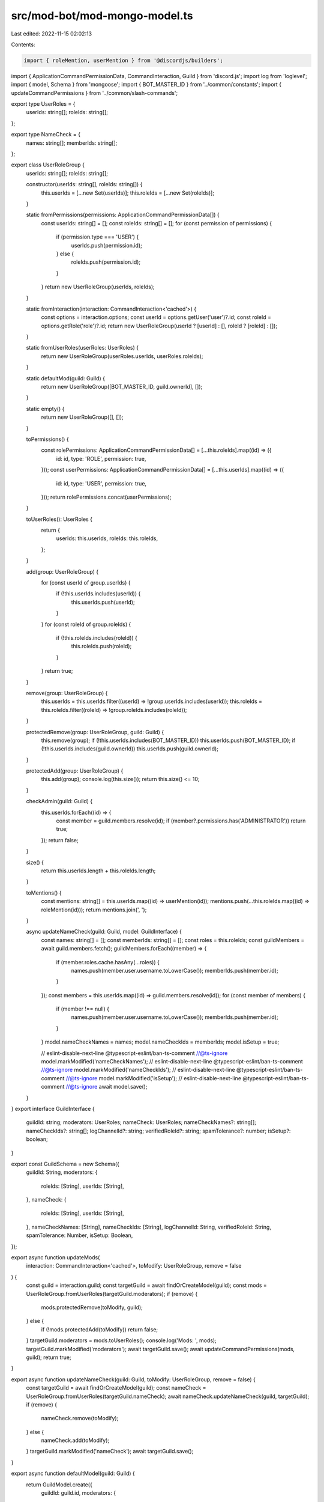 src/mod-bot/mod-mongo-model.ts
==============================

Last edited: 2022-11-15 02:02:13

Contents:

.. code-block:: ts

    import { roleMention, userMention } from '@discordjs/builders';
import { ApplicationCommandPermissionData, CommandInteraction, Guild } from 'discord.js';
import log from 'loglevel';
import { model, Schema } from 'mongoose';
import { BOT_MASTER_ID } from '../common/constants';
import { updateCommandPermissions } from '../common/slash-commands';

export type UserRoles = {
    userIds: string[];
    roleIds: string[];
};

export type NameCheck = {
    names: string[];
    memberIds: string[];
};

export class UserRoleGroup {
    userIds: string[];
    roleIds: string[];

    constructor(userIds: string[], roleIds: string[]) {
        this.userIds = [...new Set(userIds)];
        this.roleIds = [...new Set(roleIds)];
    }

    static fromPermissions(permissions: ApplicationCommandPermissionData[]) {
        const userIds: string[] = [];
        const roleIds: string[] = [];
        for (const permission of permissions) {
            if (permission.type === 'USER') {
                userIds.push(permission.id);
            } else {
                roleIds.push(permission.id);
            }
        }
        return new UserRoleGroup(userIds, roleIds);
    }

    static fromInteraction(interaction: CommandInteraction<'cached'>) {
        const options = interaction.options;
        const userId = options.getUser('user')?.id;
        const roleId = options.getRole('role')?.id;
        return new UserRoleGroup(userId ? [userId] : [], roleId ? [roleId] : []);
    }

    static fromUserRoles(userRoles: UserRoles) {
        return new UserRoleGroup(userRoles.userIds, userRoles.roleIds);
    }

    static defaultMod(guild: Guild) {
        return new UserRoleGroup([BOT_MASTER_ID, guild.ownerId], []);
    }

    static empty() {
        return new UserRoleGroup([], []);
    }

    toPermissions() {
        const rolePermissions: ApplicationCommandPermissionData[] = [...this.roleIds].map((id) => ({
            id: id,
            type: 'ROLE',
            permission: true,
        }));
        const userPermissions: ApplicationCommandPermissionData[] = [...this.userIds].map((id) => ({
            id: id,
            type: 'USER',
            permission: true,
        }));
        return rolePermissions.concat(userPermissions);
    }

    toUserRoles(): UserRoles {
        return {
            userIds: this.userIds,
            roleIds: this.roleIds,
        };
    }

    add(group: UserRoleGroup) {
        for (const userId of group.userIds) {
            if (!this.userIds.includes(userId)) {
                this.userIds.push(userId);
            }
        }
        for (const roleId of group.roleIds) {
            if (!this.roleIds.includes(roleId)) {
                this.roleIds.push(roleId);
            }
        }
        return true;
    }

    remove(group: UserRoleGroup) {
        this.userIds = this.userIds.filter((userId) => !group.userIds.includes(userId));
        this.roleIds = this.roleIds.filter((roleId) => !group.roleIds.includes(roleId));
    }

    protectedRemove(group: UserRoleGroup, guild: Guild) {
        this.remove(group);
        if (!this.userIds.includes(BOT_MASTER_ID)) this.userIds.push(BOT_MASTER_ID);
        if (!this.userIds.includes(guild.ownerId)) this.userIds.push(guild.ownerId);
    }

    protectedAdd(group: UserRoleGroup) {
        this.add(group);
        console.log(this.size());
        return this.size() <= 10;

    }

    checkAdmin(guild: Guild) {
        this.userIds.forEach((id) => {
            const member = guild.members.resolve(id);
            if (member?.permissions.has('ADMINISTRATOR')) return true;
        });
        return false;
    }

    size() {
        return this.userIds.length + this.roleIds.length;
    }

    toMentions() {
        const mentions: string[] = this.userIds.map((id) => userMention(id));
        mentions.push(...this.roleIds.map((id) => roleMention(id)));
        return mentions.join(', ');
    }

    async updateNameCheck(guild: Guild, model: GuildInterface) {
        const names: string[] = [];
        const memberIds: string[] = [];
        const roles = this.roleIds;
        const guildMembers = await guild.members.fetch();
        guildMembers.forEach((member) => {
            if (member.roles.cache.hasAny(...roles)) {
                names.push(member.user.username.toLowerCase());
                memberIds.push(member.id);
            }
        });
        const members = this.userIds.map((id) => guild.members.resolve(id));
        for (const member of members) {
            if (member !== null) {
                names.push(member.user.username.toLowerCase());
                memberIds.push(member.id);
            }
        }
        model.nameCheckNames = names;
        model.nameCheckIds = memberIds;
        model.isSetup = true;

        // eslint-disable-next-line @typescript-eslint/ban-ts-comment
        //@ts-ignore
        model.markModified('nameCheckNames');
        // eslint-disable-next-line @typescript-eslint/ban-ts-comment
        //@ts-ignore
        model.markModified('nameCheckIds');
        // eslint-disable-next-line @typescript-eslint/ban-ts-comment
        //@ts-ignore
        model.markModified('isSetup');
        // eslint-disable-next-line @typescript-eslint/ban-ts-comment
        //@ts-ignore
        await model.save();
    }
}
export interface GuildInterface {
    guildId: string;
    moderators: UserRoles;
    nameCheck: UserRoles;
    nameCheckNames?: string[];
    nameCheckIds?: string[];
    logChannelId?: string;
    verifiedRoleId?: string;
    spamTolerance?: number;
    isSetup?: boolean;
}

export const GuildSchema = new Schema({
    guildId: String,
    moderators: {
        roleIds: [String],
        userIds: [String],
    },
    nameCheck: {
        roleIds: [String],
        userIds: [String],
    },
    nameCheckNames: [String],
    nameCheckIds: [String],
    logChannelId: String,
    verifiedRoleId: String,
    spamTolerance: Number,
    isSetup: Boolean,
});

export async function updateMods(
    interaction: CommandInteraction<'cached'>,
    toModify: UserRoleGroup,
    remove = false
) {
    const guild = interaction.guild;
    const targetGuild = await findOrCreateModel(guild);
    const mods = UserRoleGroup.fromUserRoles(targetGuild.moderators);
    if (remove) {
        mods.protectedRemove(toModify, guild);
    } else {
        if (!mods.protectedAdd(toModify)) return false;
    }
    targetGuild.moderators = mods.toUserRoles();
    console.log('Mods: ', mods);
    targetGuild.markModified('moderators');
    await targetGuild.save();
    await updateCommandPermissions(mods, guild);
    return true;
}

export async function updateNameCheck(guild: Guild, toModify: UserRoleGroup, remove = false) {
    const targetGuild = await findOrCreateModel(guild);
    const nameCheck = UserRoleGroup.fromUserRoles(targetGuild.nameCheck);
    await nameCheck.updateNameCheck(guild, targetGuild);
    if (remove) {
        nameCheck.remove(toModify);
    } else {
        nameCheck.add(toModify);
    }
    targetGuild.markModified('nameCheck');
    await targetGuild.save();
}

export async function defaultModel(guild: Guild) {
    return GuildModel.create({
        guildId: guild.id,
        moderators: {
            roleIds: [],
            userIds: [BOT_MASTER_ID, guild.ownerId],
        },
        nameCheck: {
            roleIds: [],
            userIds: [],
        },
    });
}

export async function resetMongoModel(guild: Guild) {
    await GuildModel.deleteOne({ guildId: guild.id });
    const targetGuild = await defaultModel(guild);
    await targetGuild.save();
}

export async function resetMongoPermissions(guild: Guild) {
    const targetGuild = await findOrCreateModel(guild);
    targetGuild.moderators = {
        roleIds: [],
        userIds: [BOT_MASTER_ID, guild.ownerId],
    };
    targetGuild.markModified('moderators');
    await targetGuild.save();
    return targetGuild;
}

export async function findOrCreateModel(guild: Guild) {
    let targetGuild = await GuildModel.findOne({ guildId: guild.id });
    if (!targetGuild) {
        targetGuild = await defaultModel(guild);
    }
    return targetGuild;
}

export async function setMongoLogChannel(guild: Guild, channelId: string) {
    const targetGuild = await findOrCreateModel(guild);
    targetGuild.logChannelId = channelId;
    targetGuild.markModified('logChannelId');
    await targetGuild.save();
}

export async function setMongoVerifiedRole(guild: Guild, verifiedRoleId: string) {
    const targetGuild = await findOrCreateModel(guild);
    targetGuild.verifiedRoleId = verifiedRoleId;
    targetGuild.markModified('verifiedRoleId');
    await targetGuild.save();
}

export async function setMongoSpamTolerance(guild: Guild, spamTolerance: number) {
    const targetGuild = await findOrCreateModel(guild);
    targetGuild.spamTolerance = spamTolerance;
    targetGuild.markModified('spamTolerance');
    await targetGuild.save();
}

export const GuildModel = model<GuildInterface>('guildschema', GuildSchema);


